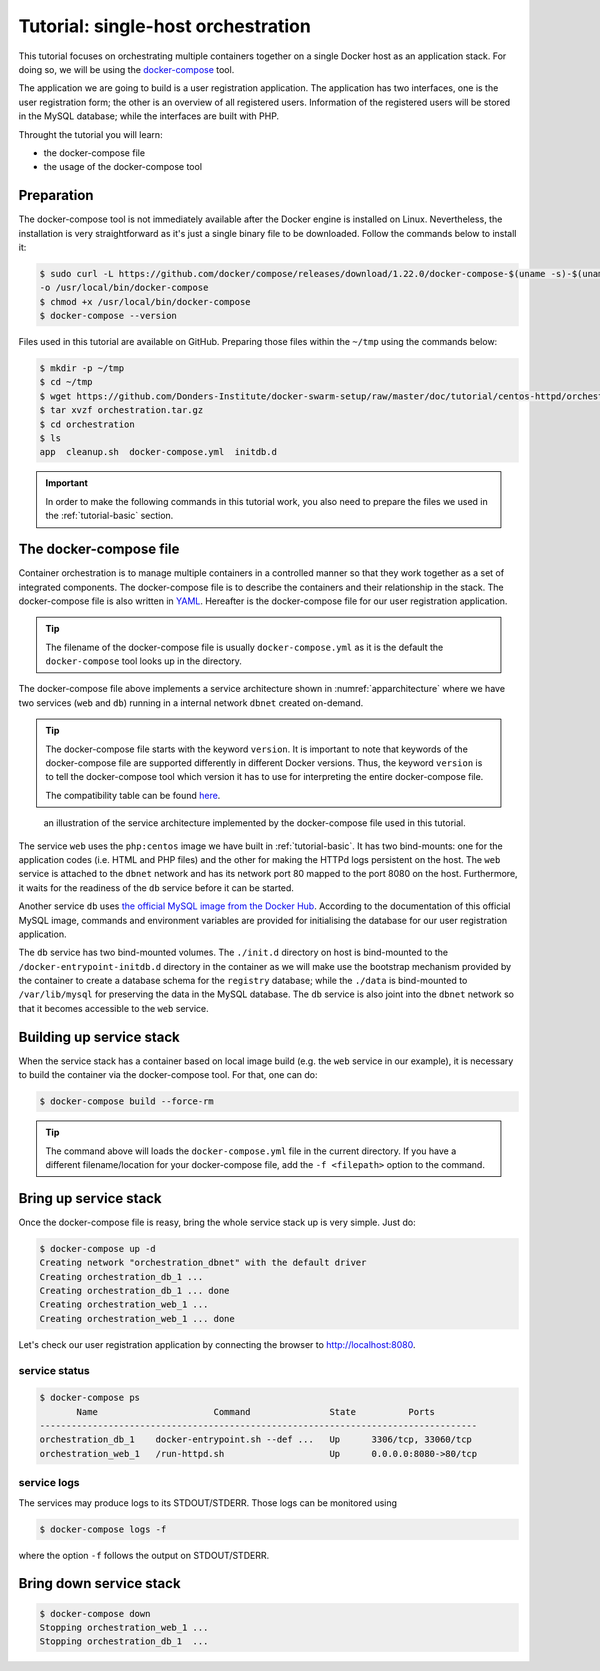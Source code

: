 Tutorial: single-host orchestration
***********************************

This tutorial focuses on orchestrating multiple containers together on a single Docker host as an application stack. For doing so, we will be using the `docker-compose <https://docs.docker.com/compose/>`_ tool.

The application we are going to build is a user registration application.  The application has two interfaces, one is the user registration form; the other is an overview of all registered users.  Information of the registered users will be stored in the MySQL database; while the interfaces are built with PHP.

Throught the tutorial you will learn:

- the docker-compose file
- the usage of the docker-compose tool

Preparation
===========

The docker-compose tool is not immediately available after the Docker engine is installed on Linux.  Nevertheless, the installation is very straightforward as it's just a single binary file to be downloaded.  Follow the commands below to install it:

.. code-block:: bash

    $ sudo curl -L https://github.com/docker/compose/releases/download/1.22.0/docker-compose-$(uname -s)-$(uname -m) \
    -o /usr/local/bin/docker-compose
    $ chmod +x /usr/local/bin/docker-compose
    $ docker-compose --version

Files used in this tutorial are available on GitHub. Preparing those files within the ``~/tmp`` using the commands below:

.. code-block:: bash

    $ mkdir -p ~/tmp
    $ cd ~/tmp
    $ wget https://github.com/Donders-Institute/docker-swarm-setup/raw/master/doc/tutorial/centos-httpd/orchestration.tar.gz
    $ tar xvzf orchestration.tar.gz
    $ cd orchestration
    $ ls
    app  cleanup.sh  docker-compose.yml  initdb.d

.. important::

    In order to make the following commands in this tutorial work, you also need to prepare the files we used in the :ref:`tutorial-basic` section.

The docker-compose file
=======================

Container orchestration is to manage multiple containers in a controlled manner so that they work together as a set of integrated components.  The docker-compose file is to describe the containers and their relationship in the stack.  The docker-compose file is also written in `YAML <https://en.wikipedia.org/wiki/YAM>`_. Hereafter is the docker-compose file for our user registration application.

.. tip::
    The filename of the docker-compose file is usually ``docker-compose.yml`` as it is the default the ``docker-compose`` tool looks up in the directory.

.. code-block:: yaml
    :linenos:

    version: '3.1'

    networks:
        dbnet:

    services:
        db:
            image: mysql:latest
            hostname: db
            command: --default-authentication-plugin=mysql_native_password
            environment:
                - MYSQL_ROOT_PASSWORD=admin123
                - MYSQL_DATABASE=registry
                - MYSQL_USER=demo
                - MYSQL_PASSWORD=demo123
            volumes:
                - ./initdb.d:/docker-entrypoint-initdb.d
                - ./data:/var/lib/mysql
            networks:
                - dbnet
        web:
            build:
                context: ../basic
                dockerfile: Dockerfile_php
            image: php:centos
            volumes:
                - ./app:/var/www/html
                - ./log:/var/log/httpd
            networks:
                - dbnet
            ports:
                - 8080:80
            depends_on:
                - db

The docker-compose file above implements a service architecture shown in :numref:`apparchitecture` where we have two services (``web`` and ``db``) running in a internal network ``dbnet`` created on-demand.

.. tip::
    The docker-compose file starts with the keyword ``version``.  It is important to note that keywords of the docker-compose file are supported differently in different Docker versions. Thus, the keyword ``version`` is to tell the docker-compose tool which version it has to use for interpreting the entire docker-compose file.

    The compatibility table can be found `here <https://docs.docker.com/compose/compose-file/compose-versioning/>`_.

.. figure:: ../figures/app-service-architecture.png
    :name: apparchitecture
    :alt: illustration of the service architecture implemented by the docker-compose file in this tutorial.

    an illustration of the service architecture implemented by the docker-compose file used in this tutorial.

The service ``web`` uses the ``php:centos`` image we have built in :ref:`tutorial-basic`. It has two bind-mounts: one for the application codes (i.e. HTML and PHP files) and the other for making the HTTPd logs persistent on the host. The ``web`` service is attached to the ``dbnet`` network and has its network port 80 mapped to the port 8080 on the host.  Furthermore, it waits for the readiness of the ``db`` service before it can be started.

Another service ``db`` uses `the official MySQL image from the Docker Hub <https://hub.docker.com/_/mysql/>`_. According to the documentation of this official MySQL image, commands and environment variables are provided for initialising the database for our user registration application.

The ``db`` service has two bind-mounted volumes.  The ``./init.d`` directory on host is bind-mounted to the ``/docker-entrypoint-initdb.d`` directory in the container as we will make use the bootstrap mechanism provided by the container to create a database schema for the ``registry`` database; while the ``./data`` is bind-mounted to ``/var/lib/mysql`` for preserving the data in the MySQL database.  The ``db`` service is also joint into the ``dbnet`` network so that it becomes accessible to the ``web`` service.

Building up service stack
=========================

When the service stack has a container based on local image build (e.g. the ``web`` service in our example), it is necessary to build the container via the docker-compose tool.  For that, one can do:

.. code-block:: bash

    $ docker-compose build --force-rm

.. tip::

    The command above will loads the ``docker-compose.yml`` file in the current directory.  If you have a different filename/location for your docker-compose file, add the ``-f <filepath>`` option to the command.

Bring up service stack
======================

Once the docker-compose file is reasy, bring the whole service stack up is very simple.  Just do:

.. code-block:: bash

    $ docker-compose up -d
    Creating network "orchestration_dbnet" with the default driver
    Creating orchestration_db_1 ...
    Creating orchestration_db_1 ... done
    Creating orchestration_web_1 ...
    Creating orchestration_web_1 ... done

Let's check our user registration application by connecting the browser to `http://localhost:8080 <http://localhost:8080>`_.

service status
--------------

.. code-block:: bash

    $ docker-compose ps
           Name                      Command               State          Ports
    -----------------------------------------------------------------------------------
    orchestration_db_1    docker-entrypoint.sh --def ...   Up      3306/tcp, 33060/tcp
    orchestration_web_1   /run-httpd.sh                    Up      0.0.0.0:8080->80/tcp

service logs
------------

The services may produce logs to its STDOUT/STDERR.  Those logs can be monitored using

.. code-block:: bash

    $ docker-compose logs -f

where the option ``-f`` follows the output on STDOUT/STDERR.

Bring down service stack
========================

.. code-block:: bash

    $ docker-compose down
    Stopping orchestration_web_1 ...
    Stopping orchestration_db_1  ...
